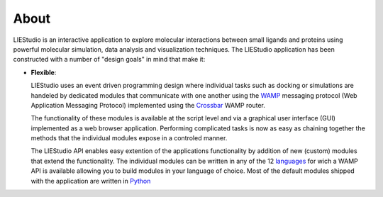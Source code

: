 .. _about:

=====
About
=====

LIEStudio is an interactive application to explore molecular interactions between small ligands and proteins 
using powerful molecular simulation, data analysis and visualization techniques. The LIEStudio application 
has been constructed with a number of "design goals" in mind that make it:

- **Flexible**:

  LIEStudio uses an event driven programming design where individual tasks such as docking or simulations are
  handeled by dedicated modules that communicate with one another using the WAMP_ messaging protocol (Web Application
  Messaging Protocol) implemented using the Crossbar_ WAMP router. 
  
  The functionality of these modules is available at the script level and via a graphical user interface (GUI)
  implemented as a web browser application. Performing complicated tasks is now as easy as chaining together the
  methods that the individual modules expose in a controled manner.
  
  The LIEStudio API enables easy extention of the applications functionality by addition of new (custom) modules
  that extend the functionality. The individual modules can be written in any of the 12 languages_ for wich a WAMP
  API is available allowing you to build modules in your language of choice. Most of the default modules shipped 
  with the application are written in Python_

.. _Python: http://www.python.org
.. _WAMP: http://wamp-proto.org
.. _Crossbar: http://crossbar.io
.. _languages: http://crossbar.io/about/Supported-Languages/